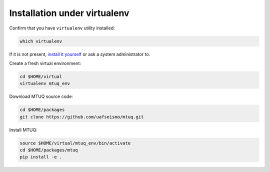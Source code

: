 Installation under virtualenv
=============================

Confirm that you have ``virtualenv`` utility installed:

.. code::

   which virtualenv

If it is not present, `install it yourself <https://virtualenv.pypa.io/en/latest/installation/>`_ or ask a system administrator to.


Create a fresh virtual environment:

.. code::

   cd $HOME/virtual
   virtualenv mtuq_env


Download MTUQ source code:

.. code::

   cd $HOME/packages
   git clone https://github.com/uafseismo/mtuq.git


Install MTUQ:

.. code::

   source $HOME/virtual/mtuq_env/bin/activate
   cd $HOME/packages/mtuq
   pip install -e .



